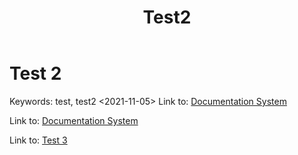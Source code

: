 #+title: Test2

* Test 2
:PROPERTIES:
:CUSTOM_ID: test-2
:END:
Keywords: test, test2
<2021-11-05>
Link to: [[file:dir/test1.org::#documentation-system][Documentation System]]

Link to: [[file:dir/test1.org::#documentation-system][Documentation System]]

Link to: [[file:dir1/Test 3.org::#test-3][Test 3]]
